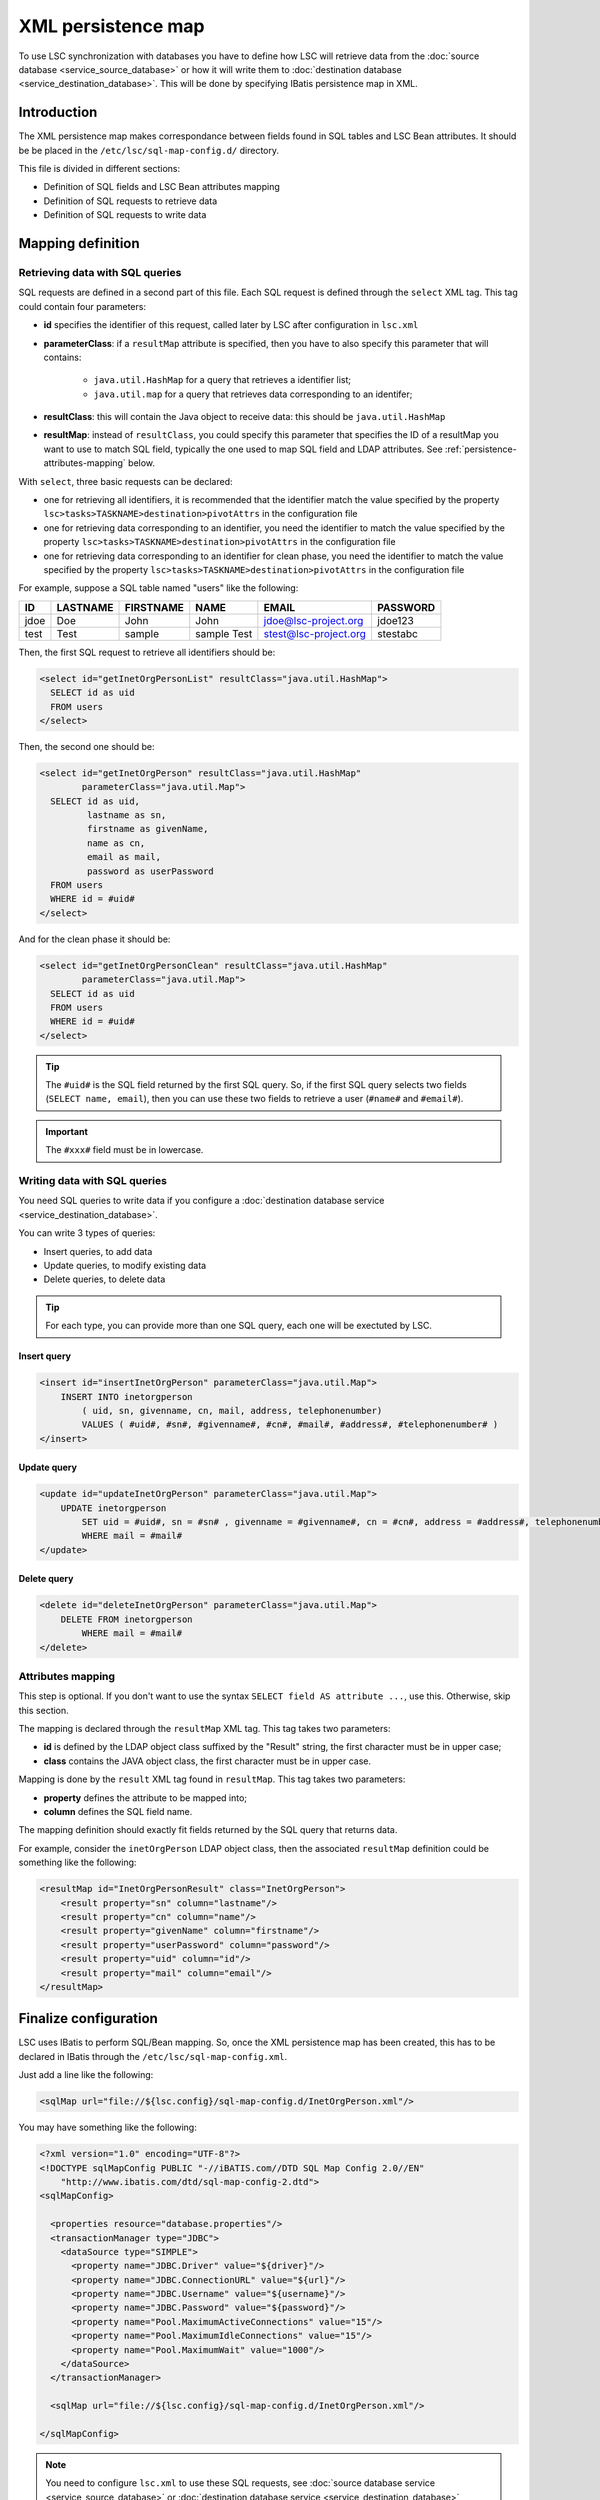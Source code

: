 *******************
XML persistence map
*******************

To use LSC synchronization with databases you have to define how LSC will retrieve data from the :doc:`source database <service_source_database>` or how it will write them to :doc:`destination database <service_destination_database>`. This will be done by specifying IBatis persistence map in XML.

Introduction
============

The XML persistence map makes correspondance between fields found in SQL tables and LSC Bean attributes. It should be be placed in the ``/etc/lsc/sql-map-config.d/`` directory.

This file is divided in different sections:

* Definition of SQL fields and LSC Bean attributes mapping
* Definition of SQL requests to retrieve data
* Definition of SQL requests to write data


Mapping definition
==================

Retrieving data with SQL queries
--------------------------------

SQL requests are defined in a second part of this file. Each SQL request is defined through the ``select`` XML tag. This tag could contain four parameters:

* **id** specifies the identifier of this request, called later by LSC after configuration in ``lsc.xml``
* **parameterClass**: if a ``resultMap`` attribute is specified, then you have to also specify this parameter that will contains:

    * ``java.util.HashMap`` for a query that retrieves a identifier list;
    * ``java.util.map`` for a query that retrieves data corresponding to an identifer;

* **resultClass**: this will contain the Java object to receive data: this should be ``java.util.HashMap``
* **resultMap**: instead of ``resultClass``, you could specify this parameter that specifies the ID of a resultMap you want to use to match SQL field, typically the one used to map SQL field and LDAP attributes. See :ref:`persistence-attributes-mapping` below.

With ``select``, three basic requests can be declared:

* one for retrieving all identifiers, it is recommended that the identifier match the value specified by the property ``lsc>tasks>TASKNAME>destination>pivotAttrs`` in the configuration file
* one for retrieving data corresponding to an identifier, you need the identifier to match the value specified by the property ``lsc>tasks>TASKNAME>destination>pivotAttrs`` in the configuration file
* one for retrieving data corresponding to an identifier for clean phase, you need the identifier to match the value specified by the property ``lsc>tasks>TASKNAME>destination>pivotAttrs`` in the configuration file

For example, suppose a SQL table named "users" like the following:

+------+----------+-----------+-------------+-----------------------+----------+
| ID   | LASTNAME | FIRSTNAME | NAME        | EMAIL                 | PASSWORD |
+======+==========+===========+=============+=======================+==========+
| jdoe | Doe      | John      | John        | jdoe@lsc-project.org  | jdoe123  |
+------+----------+-----------+-------------+-----------------------+----------+
| test | Test     | sample    | sample Test | stest@lsc-project.org | stestabc |
+------+----------+-----------+-------------+-----------------------+----------+


Then, the first SQL request to retrieve all identifiers should be:

.. code-block:: XML

    <select id="getInetOrgPersonList" resultClass="java.util.HashMap">
      SELECT id as uid
      FROM users
    </select>

Then, the second one should be:

.. code-block:: XML

    <select id="getInetOrgPerson" resultClass="java.util.HashMap"
            parameterClass="java.util.Map">
      SELECT id as uid,
             lastname as sn,
             firstname as givenName,
             name as cn,
             email as mail,
             password as userPassword
      FROM users
      WHERE id = #uid#
    </select>


And for the clean phase it should be:

.. code-block:: XML

    <select id="getInetOrgPersonClean" resultClass="java.util.HashMap"
            parameterClass="java.util.Map">
      SELECT id as uid
      FROM users
      WHERE id = #uid#
    </select>

.. tip::

    The ``#uid#`` is the SQL field returned by the first SQL query. So, if the first SQL query selects two fields (``SELECT name, email``), then you can use these two fields to retrieve a user (``#name#`` and ``#email#``).

.. important::

    The ``#xxx#`` field must be in lowercase.

Writing data with SQL queries
-----------------------------

You need SQL queries to write data if you configure a :doc:`destination database service <service_destination_database>`.

You can write 3 types of queries:

* Insert queries, to add data
* Update queries, to modify existing data
* Delete queries, to delete data

.. tip::

    For each type, you can provide more than one SQL query, each one will be exectuted by LSC.

Insert query
^^^^^^^^^^^^

.. code-block:: XML

    <insert id="insertInetOrgPerson" parameterClass="java.util.Map">
        INSERT INTO inetorgperson
            ( uid, sn, givenname, cn, mail, address, telephonenumber)
            VALUES ( #uid#, #sn#, #givenname#, #cn#, #mail#, #address#, #telephonenumber# )
    </insert>

Update query
^^^^^^^^^^^^

.. code-block:: XML

    <update id="updateInetOrgPerson" parameterClass="java.util.Map">
        UPDATE inetorgperson
            SET uid = #uid#, sn = #sn# , givenname = #givenname#, cn = #cn#, address = #address#, telephonenumber = #telephonenumber#
            WHERE mail = #mail#
    </update>

Delete query
^^^^^^^^^^^^

.. code-block:: XML

    <delete id="deleteInetOrgPerson" parameterClass="java.util.Map">
        DELETE FROM inetorgperson
            WHERE mail = #mail#
    </delete>

.. _persistence-attributes-mapping:

Attributes mapping
------------------

This step is optional. If you don't want to use the syntax ``SELECT field AS attribute ...``, use this. Otherwise, skip this section.

The mapping is declared through the ``resultMap`` XML tag. This tag takes two parameters:

* **id** is defined by the LDAP object class suffixed by the "Result" string, the first character must be in upper case;
* **class** contains the JAVA object class, the first character must be in upper case.

Mapping is done by the ``result`` XML tag found in ``resultMap``. This tag takes two parameters:

* **property** defines the attribute to be mapped into;
* **column** defines the SQL field name.

The mapping definition should exactly fit fields returned by the SQL query that returns data.

For example, consider the ``inetOrgPerson`` LDAP object class, then the associated ``resultMap`` definition could be something like the following:

.. code-block:: XML

    <resultMap id="InetOrgPersonResult" class="InetOrgPerson">
        <result property="sn" column="lastname"/>
        <result property="cn" column="name"/>
        <result property="givenName" column="firstname"/>
        <result property="userPassword" column="password"/>
        <result property="uid" column="id"/>
        <result property="mail" column="email"/>
    </resultMap>

Finalize configuration
======================

LSC uses IBatis to perform SQL/Bean mapping. So, once the XML persistence map has been created, this has to be declared in IBatis through the ``/etc/lsc/sql-map-config.xml``.

Just add a line like the following:

.. code-block:: XML

    <sqlMap url="file://${lsc.config}/sql-map-config.d/InetOrgPerson.xml"/>

You may have something like the following:

.. code-block:: XML

    <?xml version="1.0" encoding="UTF-8"?>
    <!DOCTYPE sqlMapConfig PUBLIC "-//iBATIS.com//DTD SQL Map Config 2.0//EN"
        "http://www.ibatis.com/dtd/sql-map-config-2.dtd">
    <sqlMapConfig>
    
      <properties resource="database.properties"/>
      <transactionManager type="JDBC">
        <dataSource type="SIMPLE">
          <property name="JDBC.Driver" value="${driver}"/>
          <property name="JDBC.ConnectionURL" value="${url}"/>
          <property name="JDBC.Username" value="${username}"/>
          <property name="JDBC.Password" value="${password}"/>
          <property name="Pool.MaximumActiveConnections" value="15"/>
          <property name="Pool.MaximumIdleConnections" value="15"/>
          <property name="Pool.MaximumWait" value="1000"/>
        </dataSource>
      </transactionManager>
    
      <sqlMap url="file://${lsc.config}/sql-map-config.d/InetOrgPerson.xml"/>
    
    </sqlMapConfig>

.. note::

    You need to configure ``lsc.xml`` to use these SQL requests, see :doc:`source database service <service_source_database>` or :doc:`destination database service <service_destination_database>` documentation.



